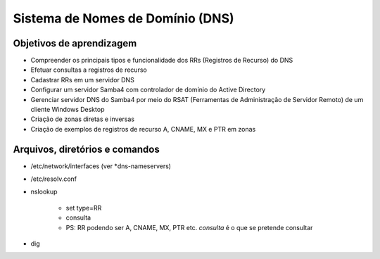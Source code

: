.. _dns:

Sistema de Nomes de Domínio (DNS)
=================================


Objetivos de aprendizagem
-------------------------

* Compreender os principais tipos e funcionalidade dos RRs (Registros de Recurso) do DNS
* Efetuar consultas a registros de recurso
* Cadastrar RRs em um servidor DNS
* Configurar um servidor Samba4 com controlador de domínio do Active Directory
* Gerenciar servidor DNS do Samba4 por meio do RSAT (Ferramentas de Administração de Servidor Remoto) de um cliente Windows Desktop
* Criação de zonas diretas e inversas
* Criação de exemplos de registros de recurso A, CNAME, MX e PTR em zonas



Arquivos, diretórios e comandos
--------------------------------
* /etc/network/interfaces (ver *dns-nameservers)
* /etc/resolv.conf
* nslookup

    * set type=RR
    * consulta
    * PS: RR podendo ser A, CNAME, MX, PTR etc. *consulta* é o que se pretende consultar

* dig




